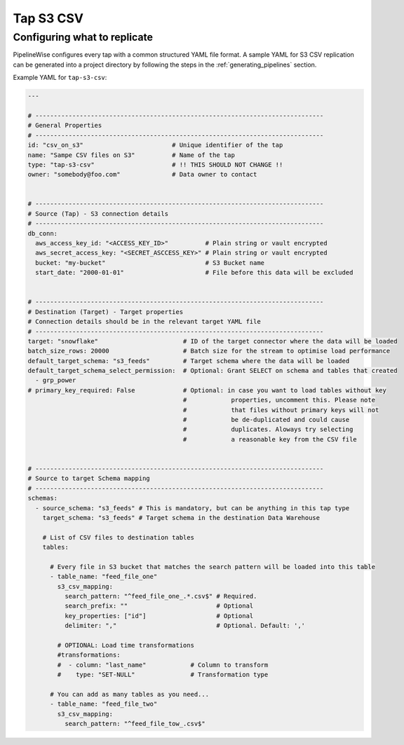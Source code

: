 
.. _tap-s3-csv:

Tap S3 CSV
-----------


Configuring what to replicate
'''''''''''''''''''''''''''''

PipelineWise configures every tap with a common structured YAML file format.
A sample YAML for S3 CSV replication can be generated into a project directory by
following the steps in the :ref:`generating_pipelines` section.

Example YAML for ``tap-s3-csv``:

.. code-block:: bash

    ---

    # ------------------------------------------------------------------------------
    # General Properties
    # ------------------------------------------------------------------------------
    id: "csv_on_s3"                        # Unique identifier of the tap
    name: "Sampe CSV files on S3"          # Name of the tap
    type: "tap-s3-csv"                     # !! THIS SHOULD NOT CHANGE !!
    owner: "somebody@foo.com"              # Data owner to contact


    # ------------------------------------------------------------------------------
    # Source (Tap) - S3 connection details
    # ------------------------------------------------------------------------------
    db_conn:
      aws_access_key_id: "<ACCESS_KEY_ID>"          # Plain string or vault encrypted
      aws_secret_access_key: "<SECRET_ASCCESS_KEY>" # Plain string or vault encrypted
      bucket: "my-bucket"                           # S3 Bucket name
      start_date: "2000-01-01"                      # File before this data will be excluded

    
    # ------------------------------------------------------------------------------
    # Destination (Target) - Target properties
    # Connection details should be in the relevant target YAML file
    # ------------------------------------------------------------------------------
    target: "snowflake"                       # ID of the target connector where the data will be loaded
    batch_size_rows: 20000                    # Batch size for the stream to optimise load performance
    default_target_schema: "s3_feeds"         # Target schema where the data will be loaded 
    default_target_schema_select_permission:  # Optional: Grant SELECT on schema and tables that created
      - grp_power
    # primary_key_required: False             # Optional: in case you want to load tables without key
                                              #            properties, uncomment this. Please note
                                              #            that files without primary keys will not
                                              #            be de-duplicated and could cause
                                              #            duplicates. Aloways try selecting
                                              #            a reasonable key from the CSV file


    # ------------------------------------------------------------------------------
    # Source to target Schema mapping
    # ------------------------------------------------------------------------------
    schemas:
      - source_schema: "s3_feeds" # This is mandatory, but can be anything in this tap type
        target_schema: "s3_feeds" # Target schema in the destination Data Warehouse
        
        # List of CSV files to destination tables
        tables:

          # Every file in S3 bucket that matches the search pattern will be loaded into this table
          - table_name: "feed_file_one"
            s3_csv_mapping:
              search_pattern: "^feed_file_one_.*.csv$" # Required.
              search_prefix: ""                        # Optional
              key_properties: ["id"]                   # Optional
              delimiter: ","                           # Optional. Default: ','

            # OPTIONAL: Load time transformations
            #transformations:                    
            #  - column: "last_name"            # Column to transform
            #    type: "SET-NULL"               # Transformation type

          # You can add as many tables as you need...
          - table_name: "feed_file_two"
            s3_csv_mapping:
              search_pattern: "^feed_file_tow_.csv$"

